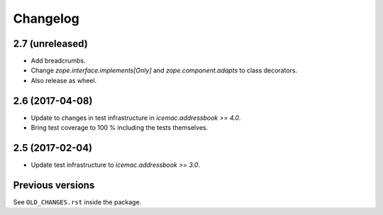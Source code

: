 ===========
 Changelog
===========

2.7 (unreleased)
================

- Add breadcrumbs.

- Change `zope.interface.implements[Only]` and `zope.component.adapts` to
  class decorators.

- Also release as wheel.


2.6 (2017-04-08)
================

- Update to changes in test infrastructure in `icemac.addressbook >= 4.0`.

- Bring test coverage to 100 % including the tests themselves.


2.5 (2017-02-04)
================

- Update test infrastructure to `icemac.addressbook >= 3.0`.


Previous versions
=================

See ``OLD_CHANGES.rst`` inside the package.
